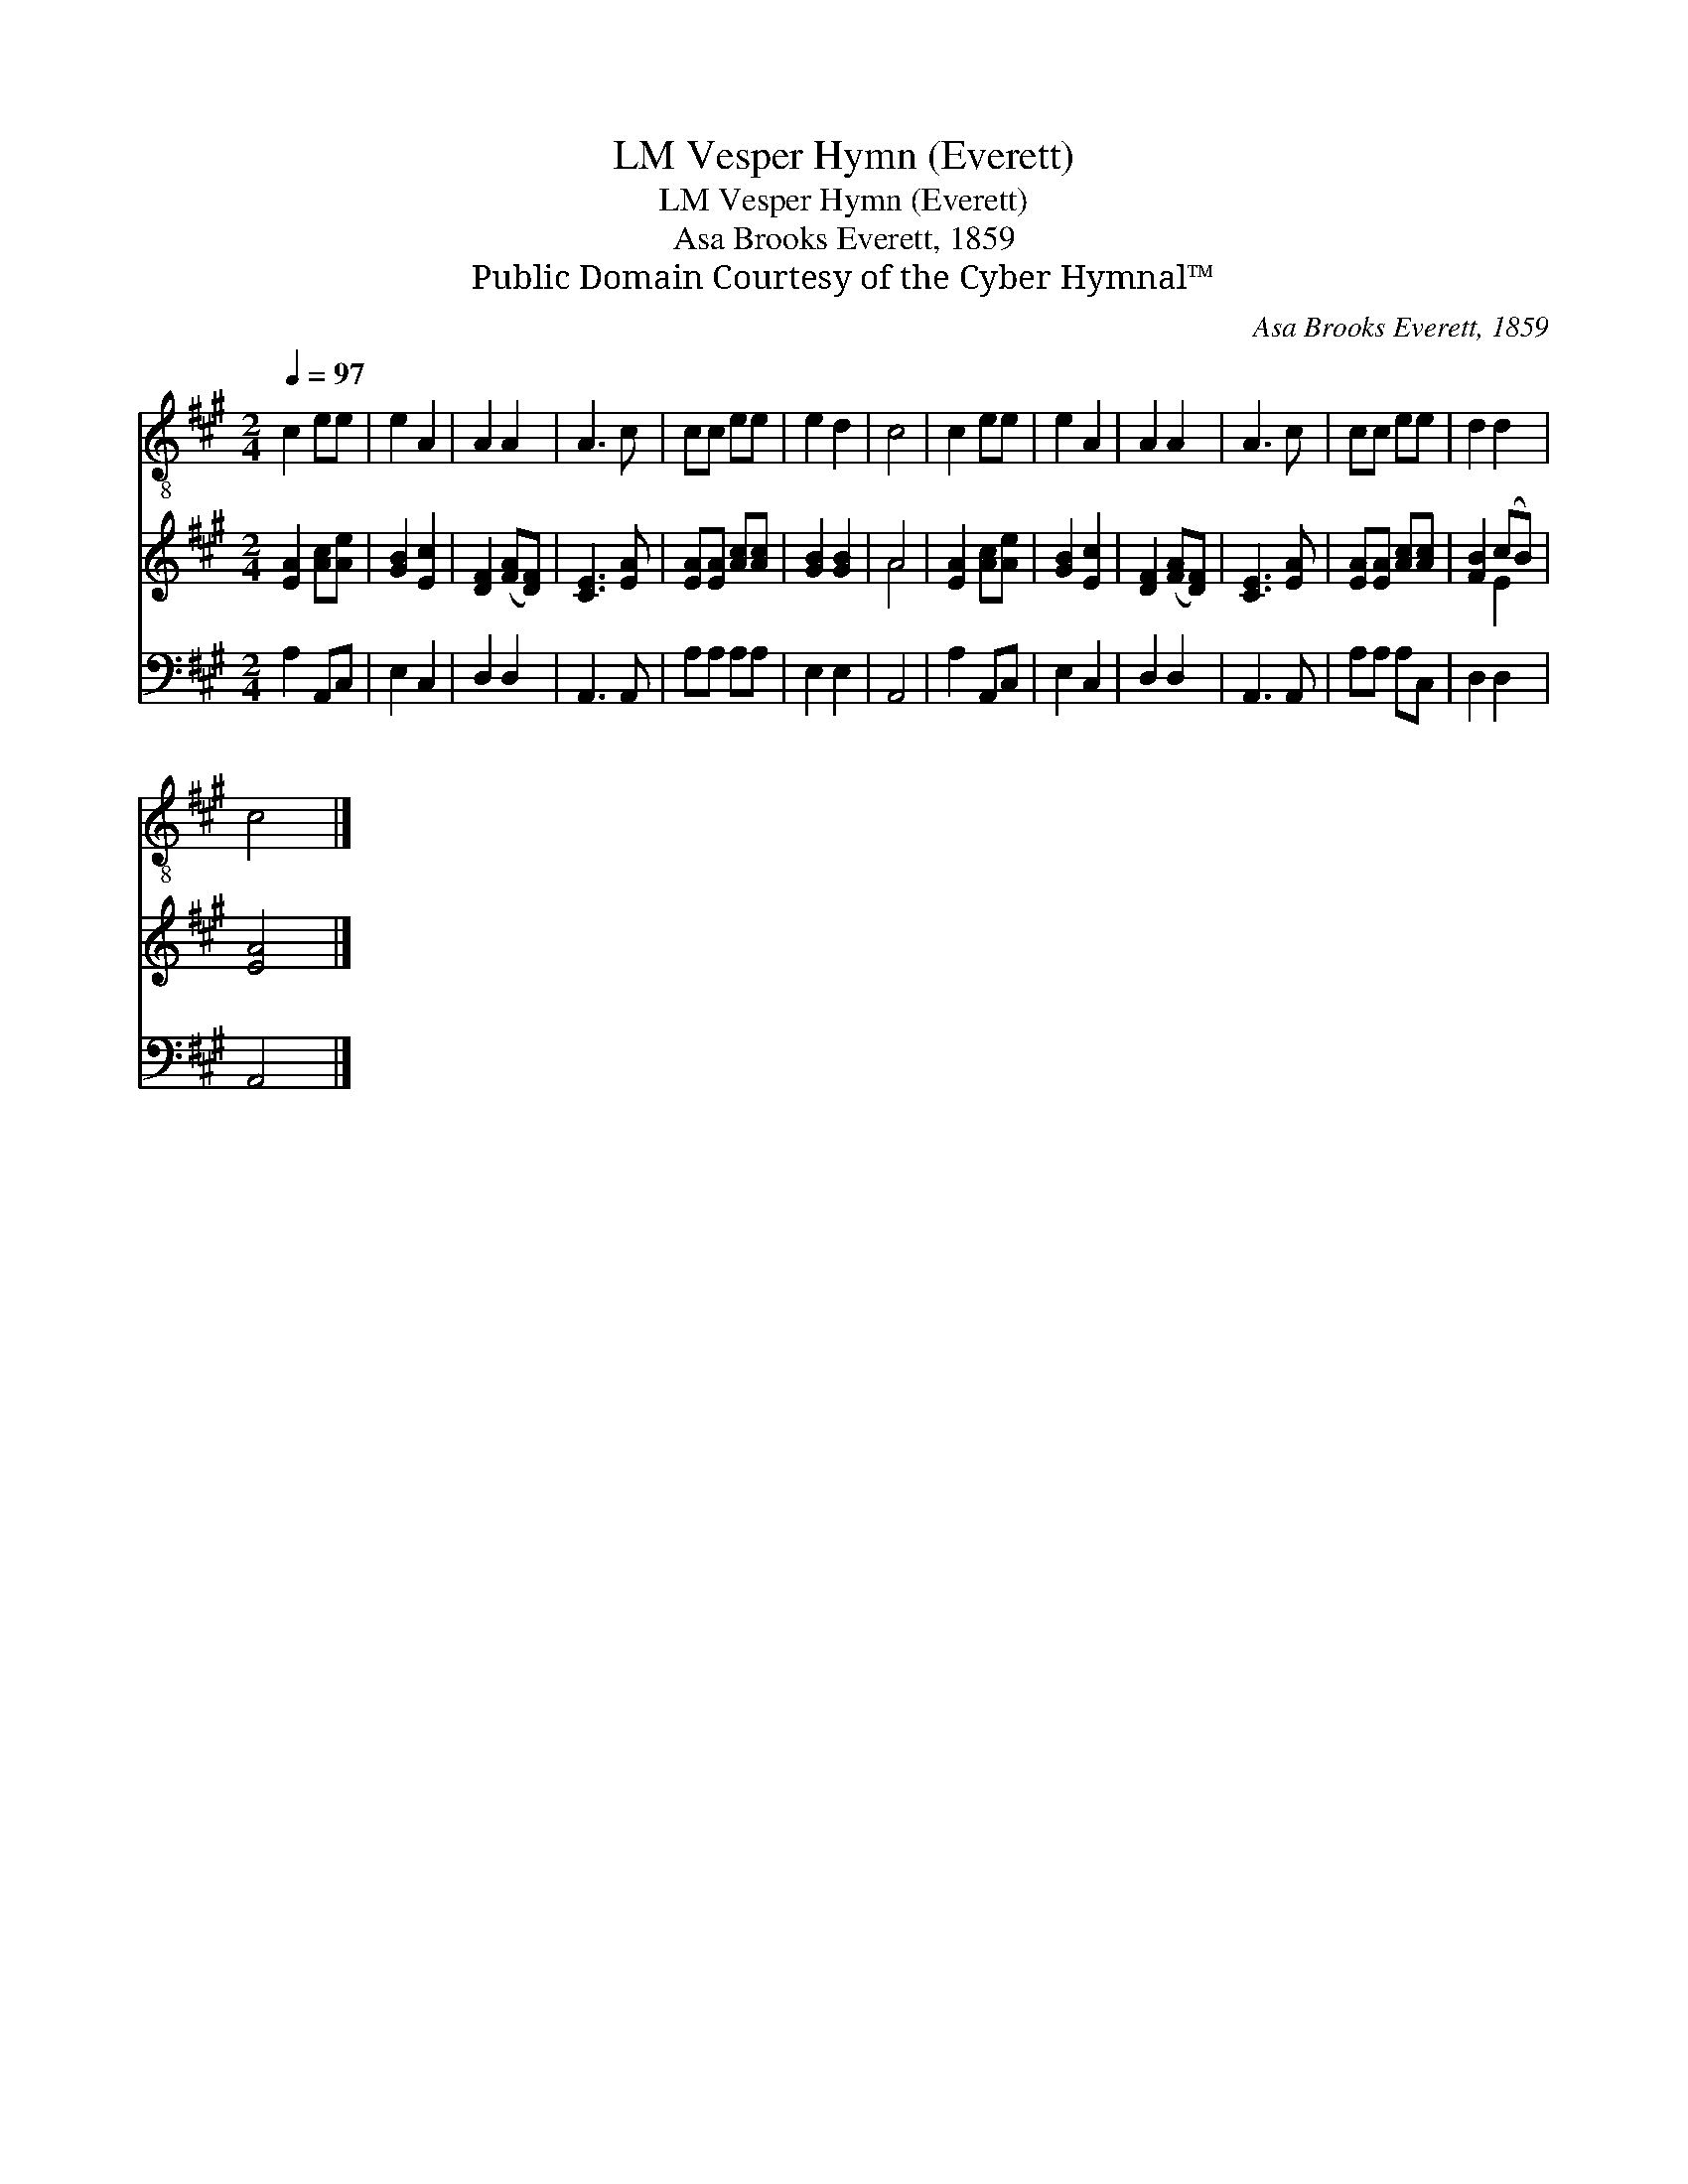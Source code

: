 X:1
T:Vesper Hymn (Everett), LM
T:Vesper Hymn (Everett), LM
T:Asa Brooks Everett, 1859
T:Public Domain Courtesy of the Cyber Hymnal™
C:Asa Brooks Everett, 1859
Z:Public Domain
Z:Courtesy of the Cyber Hymnal™
%%score 1 ( 2 3 ) 4
L:1/8
Q:1/4=97
M:2/4
K:A
V:1 treble-8 
V:2 treble 
V:3 treble 
V:4 bass 
V:1
 c2 ee | e2 A2 | A2 A2 | A3 c | cc ee | e2 d2 | c4 | c2 ee | e2 A2 | A2 A2 | A3 c | cc ee | d2 d2 | %13
 c4 |] %14
V:2
 [EA]2 [Ac][Ae] | [GB]2 [Ec]2 | [DF]2 ([FA][DF]) | [CE]3 [EA] | [EA][EA] [Ac][Ac] | [GB]2 [GB]2 | %6
 A4 | [EA]2 [Ac][Ae] | [GB]2 [Ec]2 | [DF]2 ([FA][DF]) | [CE]3 [EA] | [EA][EA] [Ac][Ac] | %12
 [FB]2 (cB) | [EA]4 |] %14
V:3
 x4 | x4 | x4 | x4 | x4 | x4 | A4 | x4 | x4 | x4 | x4 | x4 | x2 E2 | x4 |] %14
V:4
 A,2 A,,C, | E,2 C,2 | D,2 D,2 | A,,3 A,, | A,A, A,A, | E,2 E,2 | A,,4 | A,2 A,,C, | E,2 C,2 | %9
 D,2 D,2 | A,,3 A,, | A,A, A,C, | D,2 D,2 | A,,4 |] %14

